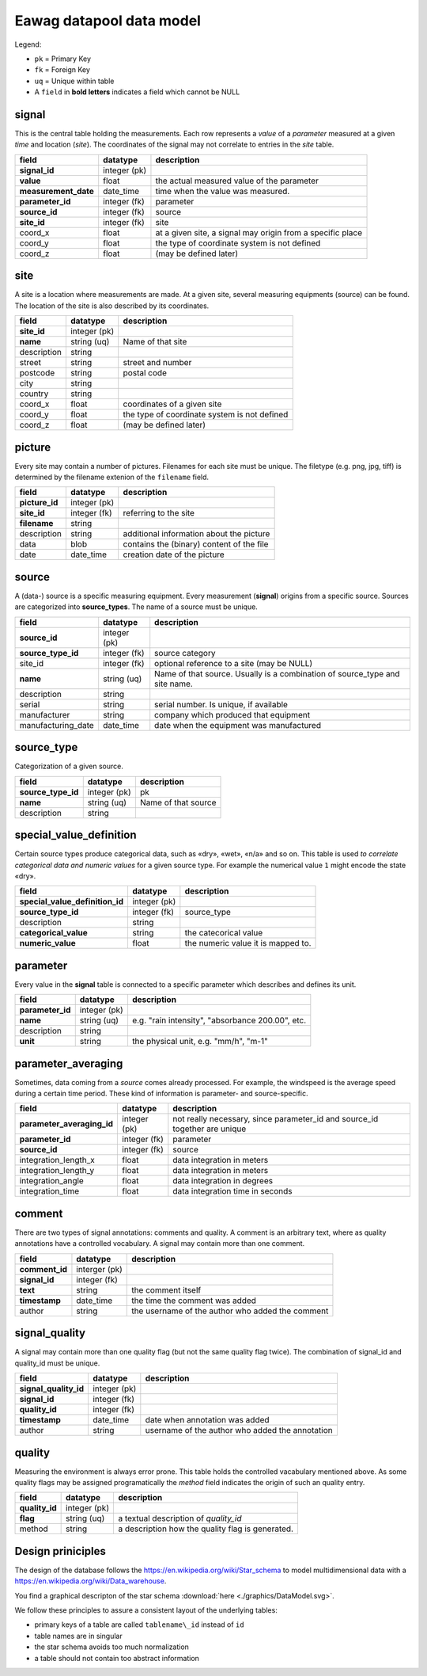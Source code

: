 Eawag datapool data model
=========================

Legend:

-  ``pk`` = Primary Key
-  ``fk`` = Foreign Key
-  ``uq`` = Unique within table
-  A ``field`` in **bold letters** indicates a field which cannot be NULL

signal
------

This is the central table holding the measurements. Each row represents a *value* of a
*parameter* measured at a given *time* and location (*site*). The
coordinates of the signal may not correlate to entries in the `site` table.

+-------------------------+----------------+--------------------------------------------------------------+
| field                   | datatype       | description                                                  |
+=========================+================+==============================================================+
| **signal\_id**          | integer (pk)   |                                                              |
+-------------------------+----------------+--------------------------------------------------------------+
| **value**               | float          | the actual measured value of the parameter                   |
+-------------------------+----------------+--------------------------------------------------------------+
| **measurement\_date**   | date\_time     |  time when the value was measured.                           |
+-------------------------+----------------+--------------------------------------------------------------+
| **parameter\_id**       | integer (fk)   | parameter                                                    |
+-------------------------+----------------+--------------------------------------------------------------+
| **source\_id**          | integer (fk)   | source                                                       |
+-------------------------+----------------+--------------------------------------------------------------+
| **site\_id**            | integer (fk)   | site                                                         |
+-------------------------+----------------+--------------------------------------------------------------+
| coord\_x                | float          | at a given site, a signal may origin from a specific place   |
+-------------------------+----------------+--------------------------------------------------------------+
| coord\_y                | float          | the type of coordinate system is not defined                 |
+-------------------------+----------------+--------------------------------------------------------------+
| coord\_z                | float          | (may be defined later)                                       |
+-------------------------+----------------+--------------------------------------------------------------+

site
----

A site is a location where measurements are made. At a given site,
several measuring equipments (source) can be found. The location of the
site is also described by its coordinates.

+----------------+----------------+------------------------------------------------+
| field          | datatype       | description                                    |
+================+================+================================================+
| **site\_id**   | integer (pk)   |                                                |
+----------------+----------------+------------------------------------------------+
| **name**       | string (uq)    | Name of that site                              |
+----------------+----------------+------------------------------------------------+
| description    | string         |                                                |
+----------------+----------------+------------------------------------------------+
| street         | string         | street and number                              |
+----------------+----------------+------------------------------------------------+
| postcode       | string         | postal code                                    |
+----------------+----------------+------------------------------------------------+
| city           | string         |                                                |
+----------------+----------------+------------------------------------------------+
| country        | string         |                                                |
+----------------+----------------+------------------------------------------------+
| coord\_x       | float          | coordinates of a given site                    |
+----------------+----------------+------------------------------------------------+
| coord\_y       | float          | the type of coordinate system is not defined   |
+----------------+----------------+------------------------------------------------+
| coord\_z       | float          | (may be defined later)                         |
+----------------+----------------+------------------------------------------------+

picture
-------

Every site may contain a number of pictures. Filenames for each site
must be unique. The filetype (e.g. png, jpg, tiff) is determined by the filename 
extenion of the ``filename`` field.

+-------------------+----------------+---------------------------------------------+
| field             | datatype       | description                                 |
+===================+================+=============================================+
| **picture\_id**   | integer (pk)   |                                             |
+-------------------+----------------+---------------------------------------------+
| **site\_id**      | integer (fk)   | referring to the site                       |
+-------------------+----------------+---------------------------------------------+
| **filename**      | string         |                                             |
+-------------------+----------------+---------------------------------------------+
| description       | string         | additional information about the picture    |
+-------------------+----------------+---------------------------------------------+
| data              | blob           | contains the (binary) content of the file   |
+-------------------+----------------+---------------------------------------------+
| date              | date\_time     | creation date of the picture                |
+-------------------+----------------+---------------------------------------------+

source
------

A (data-) source is a specific measuring equipment. Every measurement
(**signal**) origins from a specific source. Sources are categorized
into **source\_types**. The name of a source must be unique.

+------------------------+----------------+--------------------------------------------------------------------------------+
| field                  | datatype       | description                                                                    |
+========================+================+================================================================================+
| **source\_id**         | integer (pk)   |                                                                                |
+------------------------+----------------+--------------------------------------------------------------------------------+
| **source\_type\_id**   | integer (fk)   | source category                                                                |
+------------------------+----------------+--------------------------------------------------------------------------------+
| site\_id               | integer (fk)   | optional reference to a site (may be NULL)                                     |
+------------------------+----------------+--------------------------------------------------------------------------------+
| **name**               | string (uq)    | Name of that source. Usually is a combination of source\_type and site name.   |
+------------------------+----------------+--------------------------------------------------------------------------------+
| description            | string         |                                                                                |
+------------------------+----------------+--------------------------------------------------------------------------------+
| serial                 | string         | serial number. Is unique, if available                                         |
+------------------------+----------------+--------------------------------------------------------------------------------+
| manufacturer           | string         | company which produced that equipment                                          |
+------------------------+----------------+--------------------------------------------------------------------------------+
| manufacturing\_date    | date\_time     | date when the equipment was manufactured                                       |
+------------------------+----------------+--------------------------------------------------------------------------------+

source\_type
------------

Categorization of a given source.

+------------------------+----------------+-----------------------+
| field                  | datatype       | description           |
+========================+================+=======================+
| **source\_type\_id**   | integer (pk)   | pk                    |
+------------------------+----------------+-----------------------+
| **name**               | string (uq)    | Name of that source   |
+------------------------+----------------+-----------------------+
| description            | string         |                       |
+------------------------+----------------+-----------------------+

special\_value\_definition
--------------------------

Certain source types produce categorical data, such as «dry», «wet»,
«n/a» and so on. This table is used *to correlate categorical data and numeric
values* for a given source type. For example the numerical value ``1`` might encode
the state «dry».

+--------------------------------------+----------------+--------------------------------------+
| field                                | datatype       | description                          |
+======================================+================+======================================+
| **special\_value\_definition\_id**   | integer (pk)   |                                      |
+--------------------------------------+----------------+--------------------------------------+
| **source\_type\_id**                 | integer (fk)   | source\_type                         |
+--------------------------------------+----------------+--------------------------------------+
| description                          | string         |                                      |
+--------------------------------------+----------------+--------------------------------------+
| **categorical\_value**               | string         | the catecorical value                |
+--------------------------------------+----------------+--------------------------------------+
| **numeric\_value**                   | float          | the numeric value it is mapped to.   |
+--------------------------------------+----------------+--------------------------------------+

parameter
---------

Every value in the **signal** table is connected to a specific parameter
which describes and defines its unit.

+---------------------+----------------+----------------------------------------------------+
| field               | datatype       | description                                        |
+=====================+================+====================================================+
| **parameter\_id**   | integer (pk)   |                                                    |
+---------------------+----------------+----------------------------------------------------+
| **name**            | string (uq)    | e.g. "rain intensity", "absorbance 200.00", etc.   |
+---------------------+----------------+----------------------------------------------------+
| description         | string         |                                                    |
+---------------------+----------------+----------------------------------------------------+
| **unit**            | string         | the physical unit, e.g. "mm/h", "m-1"              |
+---------------------+----------------+----------------------------------------------------+

parameter\_averaging
--------------------

Sometimes, data coming from a *source* comes already processed. For
example, the windspeed is the average speed during a certain time
period. These kind of information is parameter- and source-specific.

+--------------------------------+----------------+--------------------------------------------------------------------------------+
| field                          | datatype       | description                                                                    |
+================================+================+================================================================================+
| **parameter\_averaging\_id**   | integer (pk)   | not really necessary, since parameter\_id and source\_id together are unique   |
+--------------------------------+----------------+--------------------------------------------------------------------------------+
| **parameter\_id**              | integer (fk)   | parameter                                                                      |
+--------------------------------+----------------+--------------------------------------------------------------------------------+
| **source\_id**                 | integer (fk)   | source                                                                         |
+--------------------------------+----------------+--------------------------------------------------------------------------------+
| integration\_length\_x         | float          | data integration in meters                                                     |
+--------------------------------+----------------+--------------------------------------------------------------------------------+
| integration\_length\_y         | float          | data integration in meters                                                     |
+--------------------------------+----------------+--------------------------------------------------------------------------------+
| integration\_angle             | float          | data integration in degrees                                                    |
+--------------------------------+----------------+--------------------------------------------------------------------------------+
| integration\_time              | float          | data integration time in seconds                                               |
+--------------------------------+----------------+--------------------------------------------------------------------------------+

comment
-------

There are two types of signal annotations: comments and quality.
A comment is an arbitrary text, where as quality annotations have a
controlled vocabulary. A signal may contain more than one comment.

+-------------------+-----------------+----------------------------------------------------+
| field             | datatype        | description                                        |
+===================+=================+====================================================+
| **comment\_id**   | interger (pk)   |                                                    |
+-------------------+-----------------+----------------------------------------------------+
| **signal\_id**    | integer (fk)    |                                                    |
+-------------------+-----------------+----------------------------------------------------+
| **text**          | string          | the comment itself                                 |
+-------------------+-----------------+----------------------------------------------------+
| **timestamp**     | date\_time      | the time the comment was added                     |
+-------------------+-----------------+----------------------------------------------------+
| author            | string          | the username of the author who added the comment   |
+-------------------+-----------------+----------------------------------------------------+

signal\_quality
---------------

A signal may contain more than one quality flag (but not the same
quality flag twice). The combination of signal\_id and quality\_id
must be unique.

+---------------------------+----------------+---------------------------------------------------+
| field                     | datatype       | description                                       |
+===========================+================+===================================================+
| **signal\_quality\_id**   | integer (pk)   |                                                   |
+---------------------------+----------------+---------------------------------------------------+
| **signal\_id**            | integer (fk)   |                                                   |
+---------------------------+----------------+---------------------------------------------------+
| **quality\_id**           | integer (fk)   |                                                   |
+---------------------------+----------------+---------------------------------------------------+
| **timestamp**             | date\_time     | date when annotation was added                    |
+---------------------------+----------------+---------------------------------------------------+
| author                    | string         | username of the author who added the annotation   |
+---------------------------+----------------+---------------------------------------------------+

quality
-------

Measuring the environment is always error prone. This table holds the
controlled vacabulary mentioned above. As some quality flags may be assigned programatically
the *method* field indicates the origin of such an quality entry.

+-------------------+----------------+--------------------------------------------------+
| field             | datatype       | description                                      |
+===================+================+==================================================+
| **quality\_id**   | integer (pk)   |                                                  |
+-------------------+----------------+--------------------------------------------------+
| **flag**          | string (uq)    | a textual description of *quality_id*            |
+-------------------+----------------+--------------------------------------------------+
| method            | string         | a description how the quality flag is generated. |
+-------------------+----------------+--------------------------------------------------+


Design priniciples
-----------------------

The design of the database follows the https://en.wikipedia.org/wiki/Star_schema to model
multidimensional data with a https://en.wikipedia.org/wiki/Data_warehouse.

You find a graphical descripton of the star schema  :download:`here <./graphics/DataModel.svg>`.

We follow these  principles to assure a consistent layout of the underlying tables:

-  primary keys of a table are called ``tablename\_id`` instead of ``id``
-  table names are in singular
-  the star schema avoids too much normalization
-  a table should not contain too abstract information

